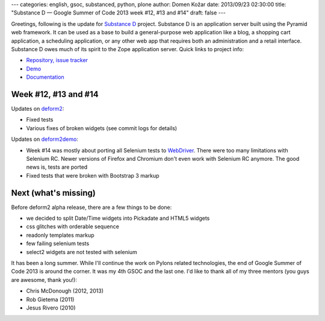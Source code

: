 ---
categories: english, gsoc, substanced, python, plone
author: Domen Kožar
date: 2013/09/23 02:30:00
title: "Substance D — Google Summer of Code 2013 week #12, #13 and #14"
draft: false
---


Greetings, following is the update for `Substance D <http://substanced.readthedocs.org/en/latest/>`_ project.
Substance D is an application server built using the Pyramid web framework. It can be used as a base to build
a general-purpose web application like a blog, a shopping cart application, a scheduling application, or any
other web app that requires both an administration and a retail interface. Substance D owes much of its spirit
to the Zope application server. Quick links to project info: 


* `Repository, issue tracker <http://github.com/Pylons/substanced>`_
* `Demo <http://substanced.repoze.org/>`_
* `Documentation <http://substanced.readthedocs.org/en/latest/>`_


Week #12, #13 and #14
---------------------

Updates on `deform2 <https://github.com/Pylons/deform/tree/deform2>`_:

- Fixed tests

- Various fixes of broken widgets (see commit logs for details)

Updates on `deform2demo <https://github.com/Pylons/deformdemo/commits/deform2>`_:

- Week #14 was mostly about porting all Selenium tests to
  `WebDriver <http://selenium-python.readthedocs.org/en/latest/getting-started.html>`_.
  There were too many limitations with Selenium RC. Newer versions of Firefox and
  Chromium don't even work with Selenium RC anymore. The good news is, tests are ported

- Fixed tests that were broken with Bootstrap 3 markup


Next (what's missing)
---------------------

Before deform2 alpha release, there are a few things to be done:

- we decided to split Date/Time widgets into Pickadate and HTML5 widgets
- css glitches with orderable sequence  
- readonly templates markup  
- few failing selenium tests
- select2 widgets are not tested with selenium


It has been a long summer. While I'll continue the work on Pylons related technologies, the end of
Google Summer of Code 2013 is around the corner. It was my 4th GSOC and the last one. I'd like to thank
all of my three mentors (you guys are awesome, thank you!):

- Chris McDonough (2012, 2013)
- Rob Gietema (2011)
- Jesus Rivero (2010)
